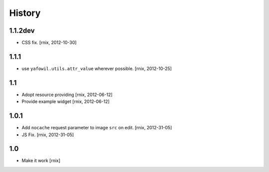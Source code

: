 
History
=======

1.1.2dev
--------

- CSS fix.
  [rnix, 2012-10-30]

1.1.1
-----

- use ``yafowil.utils.attr_value`` wherever possible.
  [rnix, 2012-10-25]

1.1
---

- Adopt resource providing
  [rnix, 2012-06-12]

- Provide example widget
  [rnix, 2012-06-12]

1.0.1
-----

- Add ``nocache`` request parameter to image ``src`` on edit.
  [rnix, 2012-31-05]

- JS Fix.
  [rnix, 2012-31-05]

1.0
---

- Make it work
  [rnix]
